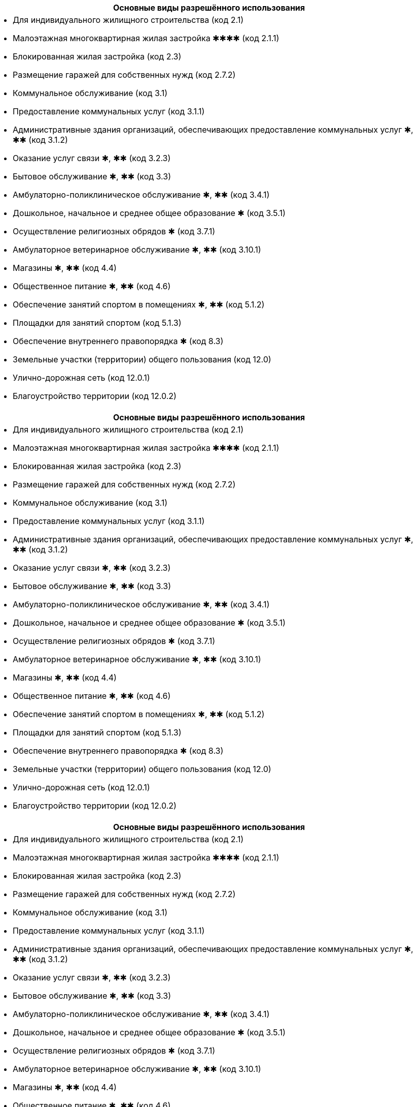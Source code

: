 [%header,cols="a"]
|===
| Основные виды разрешённого использования
| - Для индивидуального жилищного строительства (код 2.1)
- Малоэтажная многоквартирная жилая застройка ✱✱✱✱ (код 2.1.1)
- Блокированная жилая застройка (код 2.3)
- Размещение гаражей для собственных нужд (код 2.7.2)
- Коммунальное обслуживание (код 3.1)
- Предоставление коммунальных услуг (код 3.1.1)
- Административные здания организаций, обеспечивающих предоставление коммунальных услуг ✱, ✱✱ (код 3.1.2)
- Оказание услуг связи ✱, ✱✱ (код 3.2.3)
- Бытовое обслуживание ✱, ✱✱ (код 3.3)
- Амбулаторно-поликлиническое обслуживание ✱, ✱✱ (код 3.4.1)
- Дошкольное, начальное и среднее общее образование ✱ (код 3.5.1)
- Осуществление религиозных обрядов ✱ (код 3.7.1)
- Амбулаторное ветеринарное обслуживание ✱, ✱✱ (код 3.10.1)
- Магазины ✱, ✱✱ (код 4.4)
- Общественное питание ✱, ✱✱ (код 4.6)
- Обеспечение занятий спортом в помещениях ✱, ✱✱ (код 5.1.2)
- Площадки для занятий спортом (код 5.1.3)
- Обеспечение внутреннего правопорядка ✱ (код 8.3)
- Земельные участки (территории) общего пользования (код 12.0)
- Улично-дорожная сеть (код 12.0.1)
- Благоустройство территории (код 12.0.2)
|===

[%header,cols="a"]
|===
| Основные виды разрешённого использования |
- Для индивидуального жилищного строительства (код 2.1)
- Малоэтажная многоквартирная жилая застройка ✱✱✱✱ (код 2.1.1)
- Блокированная жилая застройка (код 2.3)
- Размещение гаражей для собственных нужд (код 2.7.2)
- Коммунальное обслуживание (код 3.1)
- Предоставление коммунальных услуг (код 3.1.1)
- Административные здания организаций, обеспечивающих предоставление коммунальных услуг ✱, ✱✱ (код 3.1.2)
- Оказание услуг связи ✱, ✱✱ (код 3.2.3)
- Бытовое обслуживание ✱, ✱✱ (код 3.3)
- Амбулаторно-поликлиническое обслуживание ✱, ✱✱ (код 3.4.1)
- Дошкольное, начальное и среднее общее образование ✱ (код 3.5.1)
- Осуществление религиозных обрядов ✱ (код 3.7.1)
- Амбулаторное ветеринарное обслуживание ✱, ✱✱ (код 3.10.1)
- Магазины ✱, ✱✱ (код 4.4)
- Общественное питание ✱, ✱✱ (код 4.6)
- Обеспечение занятий спортом в помещениях ✱, ✱✱ (код 5.1.2)
- Площадки для занятий спортом (код 5.1.3)
- Обеспечение внутреннего правопорядка ✱ (код 8.3)
- Земельные участки (территории) общего пользования (код 12.0)
- Улично-дорожная сеть (код 12.0.1)
- Благоустройство территории (код 12.0.2)
|===



[cols="a"]
|===
h| Основные виды разрешённого использования |
- Для индивидуального жилищного строительства (код 2.1)
- Малоэтажная многоквартирная жилая застройка ✱✱✱✱ (код 2.1.1)
- Блокированная жилая застройка (код 2.3)
- Размещение гаражей для собственных нужд (код 2.7.2)
- Коммунальное обслуживание (код 3.1)
- Предоставление коммунальных услуг (код 3.1.1)
- Административные здания организаций, обеспечивающих предоставление коммунальных услуг ✱, ✱✱ (код 3.1.2)
- Оказание услуг связи ✱, ✱✱ (код 3.2.3)
- Бытовое обслуживание ✱, ✱✱ (код 3.3)
- Амбулаторно-поликлиническое обслуживание ✱, ✱✱ (код 3.4.1)
- Дошкольное, начальное и среднее общее образование ✱ (код 3.5.1)
- Осуществление религиозных обрядов ✱ (код 3.7.1)
- Амбулаторное ветеринарное обслуживание ✱, ✱✱ (код 3.10.1)
- Магазины ✱, ✱✱ (код 4.4)
- Общественное питание ✱, ✱✱ (код 4.6)
- Обеспечение занятий спортом в помещениях ✱, ✱✱ (код 5.1.2)
- Площадки для занятий спортом (код 5.1.3)
- Обеспечение внутреннего правопорядка ✱ (код 8.3)
- Земельные участки (территории) общего пользования (код 12.0)
- Улично-дорожная сеть (код 12.0.1)
- Благоустройство территории (код 12.0.2)
|===


[caption=,title="Основные виды разрешённого использования"]
[cols="a"]
|===
- Для индивидуального жилищного строительства (код 2.1)
- Малоэтажная многоквартирная жилая застройка ✱✱✱✱ (код 2.1.1)
- Блокированная жилая застройка (код 2.3)
- Размещение гаражей для собственных нужд (код 2.7.2)
- Коммунальное обслуживание (код 3.1)
- Предоставление коммунальных услуг (код 3.1.1)
- Административные здания организаций, обеспечивающих предоставление коммунальных услуг ✱, ✱✱ (код 3.1.2)
- Оказание услуг связи ✱, ✱✱ (код 3.2.3)
- Бытовое обслуживание ✱, ✱✱ (код 3.3)
- Амбулаторно-поликлиническое обслуживание ✱, ✱✱ (код 3.4.1)
- Дошкольное, начальное и среднее общее образование ✱ (код 3.5.1)
- Осуществление религиозных обрядов ✱ (код 3.7.1)
- Амбулаторное ветеринарное обслуживание ✱, ✱✱ (код 3.10.1)
- Магазины ✱, ✱✱ (код 4.4)
- Общественное питание ✱, ✱✱ (код 4.6)
- Обеспечение занятий спортом в помещениях ✱, ✱✱ (код 5.1.2)
- Площадки для занятий спортом (код 5.1.3)
- Обеспечение внутреннего правопорядка ✱ (код 8.3)
- Земельные участки (территории) общего пользования (код 12.0)
- Улично-дорожная сеть (код 12.0.1)
- Благоустройство территории (код 12.0.2)
|===

.Основные виды разрешённого использования
----
- Для индивидуального жилищного строительства (код 2.1)
- Малоэтажная многоквартирная жилая застройка ✱✱✱✱ (код 2.1.1)
- Блокированная жилая застройка (код 2.3)
- Размещение гаражей для собственных нужд (код 2.7.2)
- Коммунальное обслуживание (код 3.1)
- Предоставление коммунальных услуг (код 3.1.1)
- Административные здания организаций, обеспечивающих предоставление коммунальных услуг ✱, ✱✱ (код 3.1.2)
- Оказание услуг связи ✱, ✱✱ (код 3.2.3)
- Бытовое обслуживание ✱, ✱✱ (код 3.3)
- Амбулаторно-поликлиническое обслуживание ✱, ✱✱ (код 3.4.1)
- Дошкольное, начальное и среднее общее образование ✱ (код 3.5.1)
- Осуществление религиозных обрядов ✱ (код 3.7.1)
- Амбулаторное ветеринарное обслуживание ✱, ✱✱ (код 3.10.1)
- Магазины ✱, ✱✱ (код 4.4)
- Общественное питание ✱, ✱✱ (код 4.6)
- Обеспечение занятий спортом в помещениях ✱, ✱✱ (код 5.1.2)
- Площадки для занятий спортом (код 5.1.3)
- Обеспечение внутреннего правопорядка ✱ (код 8.3)
- Земельные участки (территории) общего пользования (код 12.0)
- Улично-дорожная сеть (код 12.0.1)
- Благоустройство территории (код 12.0.2)
----

.Основные виды разрешённого использования
****
- Для индивидуального жилищного строительства (код 2.1)
- Малоэтажная многоквартирная жилая застройка ✱✱✱✱ (код 2.1.1)
- Блокированная жилая застройка (код 2.3)
- Размещение гаражей для собственных нужд (код 2.7.2)
- Коммунальное обслуживание (код 3.1)
- Предоставление коммунальных услуг (код 3.1.1)
- Административные здания организаций, обеспечивающих предоставление коммунальных услуг ✱, ✱✱ (код 3.1.2)
- Оказание услуг связи ✱, ✱✱ (код 3.2.3)
- Бытовое обслуживание ✱, ✱✱ (код 3.3)
- Амбулаторно-поликлиническое обслуживание ✱, ✱✱ (код 3.4.1)
- Дошкольное, начальное и среднее общее образование ✱ (код 3.5.1)
- Осуществление религиозных обрядов ✱ (код 3.7.1)
- Амбулаторное ветеринарное обслуживание ✱, ✱✱ (код 3.10.1)
- Магазины ✱, ✱✱ (код 4.4)
- Общественное питание ✱, ✱✱ (код 4.6)
- Обеспечение занятий спортом в помещениях ✱, ✱✱ (код 5.1.2)
- Площадки для занятий спортом (код 5.1.3)
- Обеспечение внутреннего правопорядка ✱ (код 8.3)
- Земельные участки (территории) общего пользования (код 12.0)
- Улично-дорожная сеть (код 12.0.1)
- Благоустройство территории (код 12.0.2)
****

[cols="a"]
|===
- Для индивидуального жилищного строительства (код 2.1)
- Малоэтажная многоквартирная жилая застройка ✱✱✱✱ (код 2.1.1)
- Блокированная жилая застройка (код 2.3)
- Размещение гаражей для собственных нужд (код 2.7.2)
- Коммунальное обслуживание (код 3.1)
- Предоставление коммунальных услуг (код 3.1.1)
- Административные здания организаций, обеспечивающих предоставление коммунальных услуг ✱, ✱✱ (код 3.1.2)
- Оказание услуг связи ✱, ✱✱ (код 3.2.3)
- Бытовое обслуживание ✱, ✱✱ (код 3.3)
- Амбулаторно-поликлиническое обслуживание ✱, ✱✱ (код 3.4.1)
- Дошкольное, начальное и среднее общее образование ✱ (код 3.5.1)
- Осуществление религиозных обрядов ✱ (код 3.7.1)
- Амбулаторное ветеринарное обслуживание ✱, ✱✱ (код 3.10.1)
- Магазины ✱, ✱✱ (код 4.4)
- Общественное питание ✱, ✱✱ (код 4.6)
- Обеспечение занятий спортом в помещениях ✱, ✱✱ (код 5.1.2)
- Площадки для занятий спортом (код 5.1.3)
- Обеспечение внутреннего правопорядка ✱ (код 8.3)
- Земельные участки (территории) общего пользования (код 12.0)
- Улично-дорожная сеть (код 12.0.1)
- Благоустройство территории (код 12.0.2)
|===




.Вспомогательные виды разрешённого использования
----
- Предоставление коммунальных услуг (код 3.1.1)
* Земельные участки (территории) общего пользования (код 12.0)
----

==== § 2. Жилые зоны

.Цели выделения зоны:
****
- развитие на основе существующих и вновь осваиваемых территорий жилой застройки зон комфортного малоэтажного (до 4 этажей включительно) преимущественно многоквартирного жилья;
- развитие сферы социального и культурно-бытового обслуживания, обеспечивающей потребности жителей указанных территорий в соответствующих среде формах;
- размещение необходимых объектов инженерной и транспортной инфраструктуры.
****


===== Статья 27. Градостроительный регламент зоны застройки индивидуальными жилыми домами и жилыми домами блокированного типа — Ж1

.Цели выделения зоны
[%collapsible]
====
- развитие на основе существующих и вновь осваиваемых территорий малоэтажной жилой застройки зон комфортного жилья, включающих отдельно стоящие индивидуальные (одноквартирные) жилые дома и жилые дома блокированного типа;
- развитие сферы социального и культурно-бытового обслуживания, обеспечивающей потребности жителей указанных территорий;
- создание условий для размещения необходимых объектов инженерной и транспортной инфраструктур.
====

.Заголовок (список определений -- четыре точки)
....
[horizontal]
2.1:: Для индивидуального жилищного строительства
2.1.1:: Малоэтажная многоквартирная жилая застройка ✱✱✱✱
2.3:: Блокированная жилая застройка
2.7.2:: Размещение гаражей для собственных нужд
3.1:: Коммунальное обслуживание
3.1.1:: Предоставление коммунальных услуг
3.1.2:: Административные здания организаций, обеспечивающих предоставление коммунальных услуг ✱, ✱✱
3.2.3:: Оказание услуг связи ✱, ✱✱
3.3:: Бытовое обслуживание ✱, ✱✱
3.4.1:: Амбулаторно-поликлиническое обслуживание ✱, ✱✱
3.5.1:: Дошкольное, начальное и среднее общее образование ✱
3.7.1:: Осуществление религиозных обрядов ✱
3.10.1:: Амбулаторное ветеринарное обслуживание ✱, ✱✱
4.4:: Магазины ✱, ✱✱
4.6:: Общественное питание ✱, ✱✱
5.1.2:: Обеспечение занятий спортом в помещениях ✱, ✱✱
5.1.3:: Площадки для занятий спортом
8.3:: Обеспечение внутреннего правопорядка ✱
12.0:: Земельные участки (территории) общего пользования
12.0.1:: Улично-дорожная сеть
12.0.2:: Благоустройство территории
....

.Заголовок (список определений -- четыре равно)
====
[horizontal]
2.1:: Для индивидуального жилищного строительства
2.1.1:: Малоэтажная многоквартирная жилая застройка ✱✱✱✱
2.3:: Блокированная жилая застройка
2.7.2:: Размещение гаражей для собственных нужд
3.1:: Коммунальное обслуживание
3.1.1:: Предоставление коммунальных услуг
3.1.2:: Административные здания организаций, обеспечивающих предоставление коммунальных услуг ✱, ✱✱
3.2.3:: Оказание услуг связи ✱, ✱✱
3.3:: Бытовое обслуживание ✱, ✱✱
3.4.1:: Амбулаторно-поликлиническое обслуживание ✱, ✱✱
3.5.1:: Дошкольное, начальное и среднее общее образование ✱
3.7.1:: Осуществление религиозных обрядов ✱
3.10.1:: Амбулаторное ветеринарное обслуживание ✱, ✱✱
4.4:: Магазины ✱, ✱✱
4.6:: Общественное питание ✱, ✱✱
5.1.2:: Обеспечение занятий спортом в помещениях ✱, ✱✱
5.1.3:: Площадки для занятий спортом
8.3:: Обеспечение внутреннего правопорядка ✱
12.0:: Земельные участки (территории) общего пользования
12.0.1:: Улично-дорожная сеть
12.0.2:: Благоустройство территории
====

.Заголовок (список определений -- fenced)
```
[horizontal]
2.1:: Для индивидуального жилищного строительства
2.1.1:: Малоэтажная многоквартирная жилая застройка ✱✱✱✱
2.3:: Блокированная жилая застройка
2.7.2:: Размещение гаражей для собственных нужд
3.1:: Коммунальное обслуживание
3.1.1:: Предоставление коммунальных услуг
3.1.2:: Административные здания организаций, обеспечивающих предоставление коммунальных услуг ✱, ✱✱
3.2.3:: Оказание услуг связи ✱, ✱✱
3.3:: Бытовое обслуживание ✱, ✱✱
3.4.1:: Амбулаторно-поликлиническое обслуживание ✱, ✱✱
3.5.1:: Дошкольное, начальное и среднее общее образование ✱
3.7.1:: Осуществление религиозных обрядов ✱
3.10.1:: Амбулаторное ветеринарное обслуживание ✱, ✱✱
4.4:: Магазины ✱, ✱✱
4.6:: Общественное питание ✱, ✱✱
5.1.2:: Обеспечение занятий спортом в помещениях ✱, ✱✱
5.1.3:: Площадки для занятий спортом
8.3:: Обеспечение внутреннего правопорядка ✱
12.0:: Земельные участки (территории) общего пользования
12.0.1:: Улично-дорожная сеть
12.0.2:: Благоустройство территории
```

.Заголовок (список определений -- listing)
----
[horizontal]
2.1:: Для индивидуального жилищного строительства
2.1.1:: Малоэтажная многоквартирная жилая застройка ✱✱✱✱
2.3:: Блокированная жилая застройка
2.7.2:: Размещение гаражей для собственных нужд
3.1:: Коммунальное обслуживание
3.1.1:: Предоставление коммунальных услуг
3.1.2:: Административные здания организаций, обеспечивающих предоставление коммунальных услуг ✱, ✱✱
3.2.3:: Оказание услуг связи ✱, ✱✱
3.3:: Бытовое обслуживание ✱, ✱✱
3.4.1:: Амбулаторно-поликлиническое обслуживание ✱, ✱✱
3.5.1:: Дошкольное, начальное и среднее общее образование ✱
3.7.1:: Осуществление религиозных обрядов ✱
3.10.1:: Амбулаторное ветеринарное обслуживание ✱, ✱✱
4.4:: Магазины ✱, ✱✱
4.6:: Общественное питание ✱, ✱✱
5.1.2:: Обеспечение занятий спортом в помещениях ✱, ✱✱
5.1.3:: Площадки для занятий спортом
8.3:: Обеспечение внутреннего правопорядка ✱
12.0:: Земельные участки (территории) общего пользования
12.0.1:: Улично-дорожная сеть
12.0.2:: Благоустройство территории
----








.Условно разрешённые виды использования
[horizontal]
2.2:: Для ведения личного подсобного хозяйства (приусадебный земельный участок)
2.7.1:: Хранение автотранспорта ✱
3.2.1:: Дома социального обслуживания ✱
3.2.2:: Оказание социальной помощи населению ✱, ✱✱
3.6.1:: Объекты культурно-досуговой деятельности ✱, ✱✱
3.7.2:: Религиозное управление и образование ✱
3.8.1:: Государственное управление ✱, ✱✱
4.5:: Банковская и страховая деятельность ✱, ✱✱
4.9.1.1:: Заправка транспортных средств ✱

.Вспомогательные виды разрешённого использования
[horizontal]
3.1.1:: Предоставление коммунальных услуг
12.0:: Земельные участки (территории) общего пользования

.Вспомогательные виды разрешённого использования
++++
  3.1.1 Предоставление коммунальных услуг
  
  12.0 Земельные участки (территории) общего пользования
++++

[NOTE]
Для объектов капитального строительства, размещаемых на земельных участках с видами разрешённого использования, отмеченными знаками ✱, ✱✱ и ✱✱✱✱ в настоящей статье, устанавливаются дополнительные условия разрешённого строительства, реконструкции объектов капитального строительства


